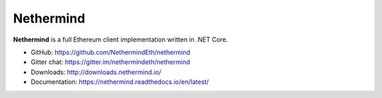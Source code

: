 .. _Nethermind:

################################################################################
Nethermind
################################################################################

**Nethermind** is a full Ethereum client implementation written in .NET Core.

* GitHub: https://github.com/NethermindEth/nethermind
* Gitter chat: https://gitter.im/nethermindeth/nethermind
* Downloads: http://downloads.nethermind.io/
* Documentation: https://nethermind.readthedocs.io/en/latest/
